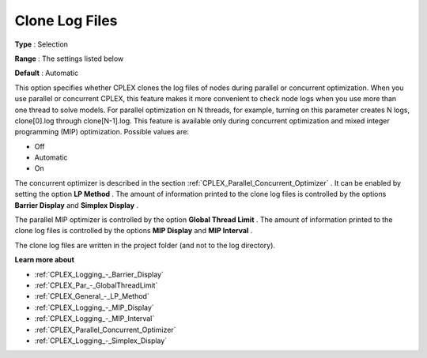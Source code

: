 .. _CPLEX_Logging_-_Clone_Log_Files:


Clone Log Files
===============



**Type** :	Selection	

**Range** :	The settings listed below	

**Default** :	Automatic



This option specifies whether CPLEX clones the log files of nodes during parallel or concurrent optimization. When you use parallel or concurrent CPLEX, this feature makes it more convenient to check node logs when you use more than one thread to solve models. For parallel optimization on N threads, for example, turning on this parameter creates N logs, clone[0].log through clone[N-1].log. This feature is available only during concurrent optimization and mixed integer programming (MIP) optimization. Possible values are:



*	Off
*	Automatic
*	On




The concurrent optimizer is described in the section :ref:`CPLEX_Parallel_Concurrent_Optimizer` . It can be enabled by setting the option **LP Method** . The amount of information printed to the clone log files is controlled by the options **Barrier Display**  and **Simplex Display** .





The parallel MIP optimizer is controlled by the option **Global Thread Limit** . The amount of information printed to the clone log files is controlled by the options **MIP Display**  and **MIP Interval** .





The clone log files are written in the project folder (and not to the log directory).





**Learn more about** 

*	:ref:`CPLEX_Logging_-_Barrier_Display` 
*	:ref:`CPLEX_Par_-_GlobalThreadLimit`  
*	:ref:`CPLEX_General_-_LP_Method` 
*	:ref:`CPLEX_Logging_-_MIP_Display` 
*	:ref:`CPLEX_Logging_-_MIP_Interval` 
*	:ref:`CPLEX_Parallel_Concurrent_Optimizer` 
*	:ref:`CPLEX_Logging_-_Simplex_Display` 
